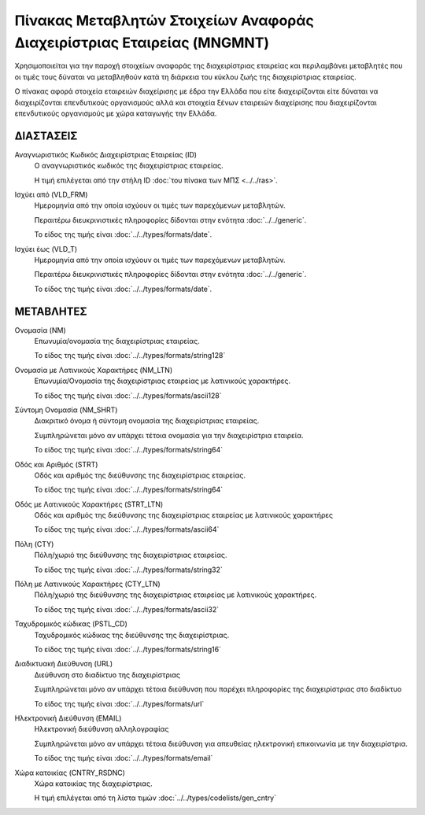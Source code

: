 Πίνακας Μεταβλητών Στοιχείων Αναφοράς Διαχειρίστριας Εταιρείας (MNGMNT)
=======================================================================

Χρησιμοποιείται για την παροχή στοιχείων αναφοράς της διαχειρίστριας εταιρείας
και περιλαμβάνει μεταβλητές που οι τιμές τους δύναται να μεταβληθούν κατά τη
διάρκεια του κύκλου ζωής της διαχειρίστριας εταιρείας.

Ο πίνακας αφορά στοιχεία εταιρειών διαχείρισης με έδρα την Ελλάδα που είτε
διαχειρίζονται είτε δύναται να διαχειρίζονται επενδυτικούς οργανισμούς αλλά και
στοιχεία ξένων εταιρειών διαχείρισης που διαχειρίζονται επενδυτικούς
οργανισμούς με χώρα καταγωγής την Ελλάδα. 

ΔΙΑΣΤΑΣΕΙΣ
----------
Αναγνωριστικός Κωδικός Διαχειρίστριας Εταιρείας (ID)
    Ο αναγνωριστικός κωδικός της διαχειρίστριας εταιρείας.

    Η τιμή επιλέγεται από την στήλη ID :doc:`του πίνακα των ΜΠΣ <../../ras>`.

Ισχύει από (VLD_FRM)
    Ημερομηνία από την οποία ισχύουν οι τιμές των παρεχόμενων μεταβλητών.

    Περαιτέρω διευκρινιστικές πληροφορίες δίδονται στην ενότητα :doc:`../../generic`.

    Το είδος της τιμής είναι :doc:`../../types/formats/date`.

Ισχύει έως (VLD_T)
    Ημερομηνία από την οποία ισχύουν οι τιμές των παρεχόμενων μεταβλητών.

    Περαιτέρω διευκρινιστικές πληροφορίες δίδονται στην ενότητα :doc:`../../generic`.

    Το είδος της τιμής είναι :doc:`../../types/formats/date`.

ΜΕΤΑΒΛΗΤΕΣ
----------

Ονομασία (NM)
    Επωνυμία/ονομασία της διαχειρίστριας εταιρείας.

    Το είδος της τιμής είναι :doc:`../../types/formats/string128`

Ονομασία με Λατινικούς Χαρακτήρες (NM_LTN)
    Επωνυμία/Ονομασία της διαχειρίστριας εταιρείας με λατινικούς χαρακτήρες.

    Το είδος της τιμής είναι :doc:`../../types/formats/ascii128`

Σύντομη Ονομασία (NM_SHRT)
    Διακριτικό όνομα ή σύντομη ονομασία της διαχειρίστριας εταιρείας.

    Συμπληρώνεται μόνο αν υπάρχει τέτοια ονομασία για την διαχειρίστρια εταιρεία.

    Το είδος της τιμής είναι :doc:`../../types/formats/string64`

Οδός και Αριθμός (STRT)
    Οδός και αριθμός της διεύθυνσης της διαχειρίστριας εταιρείας.

    Το είδος της τιμής είναι :doc:`../../types/formats/string64`

Οδός με Λατινικούς Χαρακτήρες (STRT_LTN)
    Οδός και αριθμός της διεύθυνσης της διαχειρίστριας εταιρείας με λατινικούς χαρακτήρες

    Το είδος της τιμής είναι :doc:`../../types/formats/ascii64`

Πόλη (CTY)
    Πόλη/χωριό της διεύθυνσης της διαχειρίστριας εταιρείας.

    Το είδος της τιμής είναι :doc:`../../types/formats/string32`

Πόλη με Λατινικούς Χαρακτήρες (CTY_LTN)
    Πόλη/χωριό της διεύθυνσης της διαχειρίστριας εταιρείας με λατινικούς χαρακτήρες.

    Το είδος της τιμής είναι :doc:`../../types/formats/ascii32`

Ταχυδρομικός κώδικας (PSTL_CD)
    Ταχυδρομικός κώδικας της διεύθυνσης της διαχειρίστριας.

    Το είδος της τιμής είναι :doc:`../../types/formats/string16`

Διαδικτυακή Διεύθυνση (URL)
    Διεύθυνση στο διαδίκτυο της διαχειρίστριας

    Συμπληρώνεται μόνο αν υπάρχει τέτοια διεύθυνση που παρέχει πληροφορίες της διαχειρίστριας στο διαδίκτυο

    Το είδος της τιμής είναι :doc:`../../types/formats/url`

Ηλεκτρονική Διεύθυνση (EMAIL)
    Ηλεκτρονική διεύθυνση αλληλογραφίας

    Συμπληρώνεται μόνο αν υπάρχει τέτοια διεύθυνση για απευθείας ηλεκτρονική επικοινωνία με την διαχειρίστρια.

    Το είδος της τιμής είναι :doc:`../../types/formats/email`

Χώρα κατοικίας (CNTRY_RSDNC)
    Χώρα κατοικίας της διαχειρίστριας.
    
    Η τιμή επιλέγεται από τη λίστα τιμών :doc:`../../types/codelists/gen_cntry`
